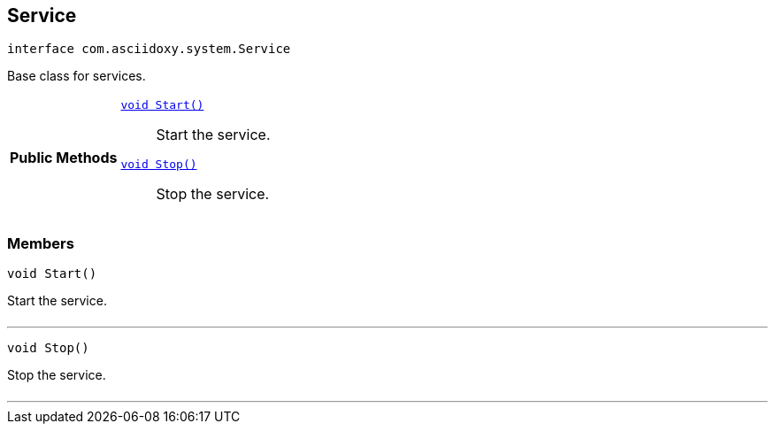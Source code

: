 


== [[java-interfacecom_1_1asciidoxy_1_1system_1_1_service,com.asciidoxy.system.Service]]Service


[source,java,subs="-specialchars,macros+"]
----
interface com.asciidoxy.system.Service
----
Base class for services.




[cols='h,5a']
|===
|*Public Methods*
|
`<<java-interfacecom_1_1asciidoxy_1_1system_1_1_service_1a3e0c2738c4bdb3a977da92bd5d66c10c,++void Start()++>>`::
Start the service.
`<<java-interfacecom_1_1asciidoxy_1_1system_1_1_service_1ad536a549ed8f7722de70a708fb415bcc,++void Stop()++>>`::
Stop the service.

|===



=== Members



[[java-interfacecom_1_1asciidoxy_1_1system_1_1_service_1a3e0c2738c4bdb3a977da92bd5d66c10c,Start]]

[source,java,subs="-specialchars,macros+"]
----
void Start()
----

Start the service.



[cols='h,5a']
|===
|===

'''



[[java-interfacecom_1_1asciidoxy_1_1system_1_1_service_1ad536a549ed8f7722de70a708fb415bcc,Stop]]

[source,java,subs="-specialchars,macros+"]
----
void Stop()
----

Stop the service.



[cols='h,5a']
|===
|===

'''


